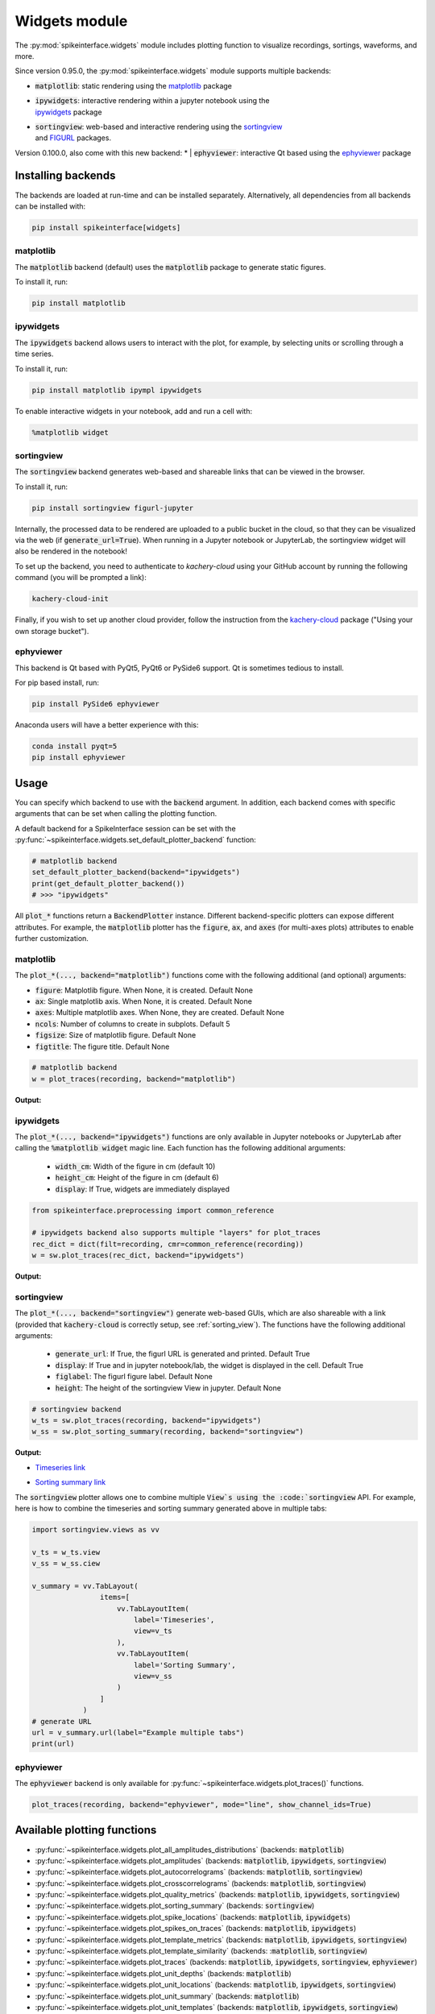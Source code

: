 .. _modulewidgets:

Widgets module
==============

The :py:mod:`spikeinterface.widgets` module includes plotting function to visualize recordings,
sortings, waveforms, and more.

Since version 0.95.0, the :py:mod:`spikeinterface.widgets` module supports multiple backends:

* | :code:`matplotlib`: static rendering using the `matplotlib <https://matplotlib.org/>`_ package
* | :code:`ipywidgets`: interactive rendering within a jupyter notebook using the
  | `ipywidgets <https://ipywidgets.readthedocs.io/en/stable/>`_ package
* | :code:`sortingview`: web-based and interactive rendering using the `sortingview <https://github.com/magland/sortingview>`_
  | and `FIGURL <https://github.com/flatironinstitute/figurl>`_ packages.

Version 0.100.0, also come with this new backend:
* | :code:`ephyviewer`: interactive Qt based using the `ephyviewer <https://ephyviewer.readthedocs.io/en/latest/>`_ package


Installing backends
-------------------

The backends are loaded at run-time and can be installed separately. Alternatively, all dependencies from all
backends can be installed with:

.. code-block:: bash

   pip install spikeinterface[widgets]


matplotlib
^^^^^^^^^^

The :code:`matplotlib` backend (default) uses the :code:`matplotlib` package to generate static figures.

To install it, run:

.. code-block:: bash

   pip install matplotlib

ipywidgets
^^^^^^^^^^

The :code:`ipywidgets` backend allows users to interact with the plot, for example, by selecting units or
scrolling through a time series.

To install it, run:

.. code-block:: bash

    pip install matplotlib ipympl ipywidgets

To enable interactive widgets in your notebook, add and run a cell with:

.. code-block:: python

    %matplotlib widget


.. _sorting_view:

sortingview
^^^^^^^^^^^

The :code:`sortingview` backend generates web-based and shareable links that can be viewed in the browser.

To install it, run:

.. code-block:: bash

    pip install sortingview figurl-jupyter

Internally, the processed data to be rendered are uploaded to a public bucket in the cloud, so that they
can be visualized via the web (if :code:`generate_url=True`).
When running in a Jupyter notebook or JupyterLab, the sortingview widget will also be rendered in the
notebook!

To set up the backend, you need to authenticate to `kachery-cloud` using your GitHub account by running
the following command (you will be prompted a link):

.. code-block:: bash

    kachery-cloud-init

Finally, if you wish to set up another cloud provider, follow the instruction from the
`kachery-cloud <https://github.com/flatironinstitute/kachery-cloud>`_ package ("Using your own storage bucket").


ephyviewer
^^^^^^^^^^

This backend is Qt based with PyQt5, PyQt6 or PySide6 support. Qt is sometimes tedious to install.


For pip based install, run:

.. code-block:: bash

    pip install PySide6 ephyviewer


Anaconda users will have a better experience with this:

.. code-block:: bash

    conda install pyqt=5
    pip install ephyviewer



Usage
-----

You can specify which backend to use with the :code:`backend` argument. In addition, each backend
comes with specific arguments that can be set when calling the plotting function.

A default backend for a SpikeInterface session can be set with the
:py:func:`~spikeinterface.widgets.set_default_plotter_backend` function:

.. code-block:: python

    # matplotlib backend
    set_default_plotter_backend(backend="ipywidgets")
    print(get_default_plotter_backend())
    # >>> "ipywidgets"

All :code:`plot_*` functions return a :code:`BackendPlotter` instance.
Different backend-specific plotters can expose different attributes. For example, the :code:`matplotlib`
plotter has the :code:`figure`, :code:`ax`, and :code:`axes` (for multi-axes plots) attributes to enable further
customization.


matplotlib
^^^^^^^^^^

The :code:`plot_*(..., backend="matplotlib")` functions come with the following additional (and optional) arguments:

* :code:`figure`: Matplotlib figure. When None, it is created. Default None
* :code:`ax`: Single matplotlib axis. When None, it is created. Default None
* :code:`axes`: Multiple matplotlib axes. When None, they are created. Default None
* :code:`ncols`: Number of columns to create in subplots.  Default 5
* :code:`figsize`: Size of matplotlib figure. Default None
* :code:`figtitle`: The figure title. Default None


.. code-block:: python

    # matplotlib backend
    w = plot_traces(recording, backend="matplotlib")

**Output:**

.. image:: ../images/mpl_timeseries.png



ipywidgets
^^^^^^^^^^

The :code:`plot_*(..., backend="ipywidgets")` functions are only available in Jupyter notebooks or JupyterLab after
calling the :code:`%matplotlib widget` magic line.
Each function has the following additional arguments:

  * :code:`width_cm`: Width of the figure in cm (default 10)
  * :code:`height_cm`: Height of the figure in cm (default 6)
  * :code:`display`: If True, widgets are immediately displayed

.. code-block:: python

    from spikeinterface.preprocessing import common_reference

    # ipywidgets backend also supports multiple "layers" for plot_traces
    rec_dict = dict(filt=recording, cmr=common_reference(recording))
    w = sw.plot_traces(rec_dict, backend="ipywidgets")

**Output:**

.. image:: ../images/ipy_timeseries.gif


sortingview
^^^^^^^^^^^

The :code:`plot_*(..., backend="sortingview")` generate web-based GUIs, which are also shareable with a link (provided
that :code:`kachery-cloud` is correctly setup, see :ref:`sorting_view`).
The functions have the following additional arguments:

  * :code:`generate_url`: If True, the figurl URL is generated and printed. Default True
  * :code:`display`: If True and in jupyter notebook/lab, the widget is displayed in the cell. Default True
  * :code:`figlabel`: The figurl figure label. Default None
  * :code:`height`: The height of the sortingview View in jupyter. Default None


.. code-block:: python

    # sortingview backend
    w_ts = sw.plot_traces(recording, backend="ipywidgets")
    w_ss = sw.plot_sorting_summary(recording, backend="sortingview")


**Output:**

* `Timeseries link <https://figurl.org/f?v=gs://figurl/spikesortingview-10&d=sha1://6016ab466ee53facc5eb62de080c57f9b547ba92&label=SpikeInterface%20-%20Timeseries>`_

.. image:: ../images/sv_timeseries.png



* `Sorting summary link <https://figurl.org/f?v=gs://figurl/spikesortingview-10&d=sha1://458bffa5e4e1cf68faee84e34eb7752d2785df2d&label=SpikeInterface%20-%20Sorting%20Summary>`_

.. image:: ../images/sv_summary.png


The :code:`sortingview` plotter allows one to combine multiple :code:`View`s using the :code:`sortingview` API.
For example, here is how to combine the timeseries and sorting summary generated above in multiple tabs:

.. code-block:: python

    import sortingview.views as vv

    v_ts = w_ts.view
    v_ss = w_ss.ciew

    v_summary = vv.TabLayout(
                    items=[
                        vv.TabLayoutItem(
                            label='Timeseries',
                            view=v_ts
                        ),
                        vv.TabLayoutItem(
                            label='Sorting Summary',
                            view=v_ss
                        )
                    ]
                )
    # generate URL
    url = v_summary.url(label="Example multiple tabs")
    print(url)


ephyviewer
^^^^^^^^^^


The :code:`ephyviewer` backend is only available for :py:func:`~spikeinterface.widgets.plot_traces()` functions.


.. code-block:: python

    plot_traces(recording, backend="ephyviewer", mode="line", show_channel_ids=True)


.. image:: ../images/plot_traces_ephyviewer.png



Available plotting functions
----------------------------

* :py:func:`~spikeinterface.widgets.plot_all_amplitudes_distributions` (backends: :code:`matplotlib`)
* :py:func:`~spikeinterface.widgets.plot_amplitudes` (backends: :code:`matplotlib`, :code:`ipywidgets`, :code:`sortingview`)
* :py:func:`~spikeinterface.widgets.plot_autocorrelograms` (backends: :code:`matplotlib`, :code:`sortingview`)
* :py:func:`~spikeinterface.widgets.plot_crosscorrelograms` (backends: :code:`matplotlib`, :code:`sortingview`)
* :py:func:`~spikeinterface.widgets.plot_quality_metrics` (backends: :code:`matplotlib`, :code:`ipywidgets`, :code:`sortingview`)
* :py:func:`~spikeinterface.widgets.plot_sorting_summary` (backends: :code:`sortingview`)
* :py:func:`~spikeinterface.widgets.plot_spike_locations` (backends: :code:`matplotlib`, :code:`ipywidgets`)
* :py:func:`~spikeinterface.widgets.plot_spikes_on_traces` (backends: :code:`matplotlib`, :code:`ipywidgets`)
* :py:func:`~spikeinterface.widgets.plot_template_metrics` (backends: :code:`matplotlib`, :code:`ipywidgets`, :code:`sortingview`)
* :py:func:`~spikeinterface.widgets.plot_template_similarity` (backends: ::code:`matplotlib`, :code:`sortingview`)
* :py:func:`~spikeinterface.widgets.plot_traces` (backends: :code:`matplotlib`, :code:`ipywidgets`, :code:`sortingview`, :code:`ephyviewer`)
* :py:func:`~spikeinterface.widgets.plot_unit_depths` (backends: :code:`matplotlib`)
* :py:func:`~spikeinterface.widgets.plot_unit_locations` (backends: :code:`matplotlib`, :code:`ipywidgets`, :code:`sortingview`)
* :py:func:`~spikeinterface.widgets.plot_unit_summary` (backends: :code:`matplotlib`)
* :py:func:`~spikeinterface.widgets.plot_unit_templates` (backends: :code:`matplotlib`, :code:`ipywidgets`, :code:`sortingview`)
* :py:func:`~spikeinterface.widgets.plot_unit_waveforms_density_map` (backends: :code:`matplotlib`)
* :py:func:`~spikeinterface.widgets.plot_unit_waveforms` (backends: :code:`matplotlib`, :code:`ipywidgets`)


Legacy plotting functions
^^^^^^^^^^^^^^^^^^^^^^^^^

These functions are still part of the package, but they are directly implemented in :code:`matplotlib` without the
more recend backend mechanism:

* :py:func:`~spikeinterface.widgets.plot_rasters`
* :py:func:`~spikeinterface.widgets.plot_probe_map`
* :py:func:`~spikeinterface.widgets.plot_isi_distribution`
* :py:func:`~spikeinterface.widgets.plot_drift_over_time`
* :py:func:`~spikeinterface.widgets.plot_peak_activity_map`
* :py:func:`~spikeinterface.widgets.plot_principal_component`
* :py:func:`~spikeinterface.widgets.plot_unit_probe_map`
* :py:func:`~spikeinterface.widgets.plot_confusion_matrix`
* :py:func:`~spikeinterface.widgets.plot_agreement_matrix`
* :py:func:`~spikeinterface.widgets.plot_multicomp_graph`
* :py:func:`~spikeinterface.widgets.plot_multicomp_agreement`
* :py:func:`~spikeinterface.widgets.plot_multicomp_agreement_by_sorter`
* :py:func:`~spikeinterface.widgets.plot_comparison_collision_pair_by_pair`
* :py:func:`~spikeinterface.widgets.plot_comparison_collision_by_similarity`
* :py:func:`~spikeinterface.widgets.plot_sorting_performance`
